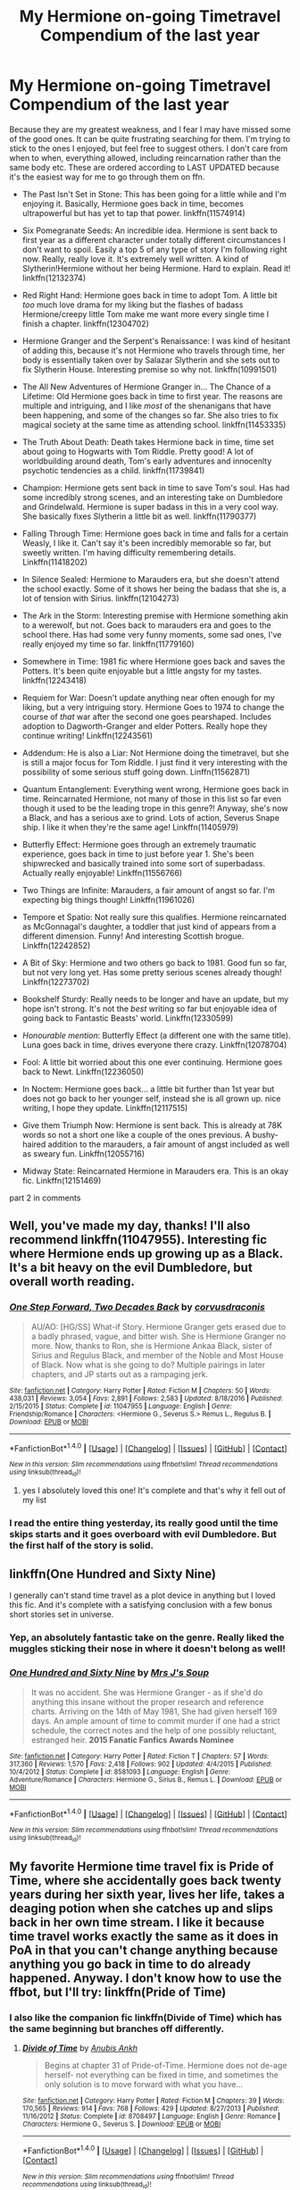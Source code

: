 #+TITLE: My Hermione on-going Timetravel Compendium of the last year

* My Hermione on-going Timetravel Compendium of the last year
:PROPERTIES:
:Author: walaska
:Score: 42
:DateUnix: 1492704054.0
:DateShort: 2017-Apr-20
:END:
Because they are my greatest weakness, and I fear I may have missed some of the good ones. It can be quite frustrating searching for them. I'm trying to stick to the ones I enjoyed, but feel free to suggest others. I don't care from when to when, everything allowed, including reincarnation rather than the same body etc. These are ordered according to LAST UPDATED because it's the easiest way for me to go through them on ffn.

- The Past Isn't Set in Stone: This has been going for a little while and I'm enjoying it. Basically, Hermione goes back in time, becomes ultrapowerful but has yet to tap that power. linkffn(11574914)

- Six Pomegranate Seeds: An incredible idea. Hermione is sent back to first year as a different character under totally different circumstances I don't want to spoil. Easily a top 5 of any type of story I'm following right now. Really, really love it. It's extremely well written. A kind of Slytherin!Hermione without her being Hermione. Hard to explain. Read it! linkffn(12132374)

- Red Right Hand: Hermione goes back in time to adopt Tom. A little bit /too/ much love drama for my liking but the flashes of badass Hermione/creepy little Tom make me want more every single time I finish a chapter. linkffn(12304702)

- Hermione Granger and the Serpent's Renaissance: I was kind of hesitant of adding this, because it's not Hermione who travels through time, her body is essentially taken over by Salazar Slytherin and she sets out to fix Slytherin House. Interesting premise so why not. linkffn(10991501)

- The All New Adventures of Hermione Granger in... The Chance of a Lifetime: Old Hermione goes back in time to first year. The reasons are multiple and intriguing, and I like /most/ of the shenanigans that have been happening, and some of the changes so far. She also tries to fix magical society at the same time as attending school. linkffn(11453335)

- The Truth About Death: Death takes Hermione back in time, time set about going to Hogwarts with Tom Riddle. Pretty good! A lot of worldbuilding around death, Tom's early adventures and innocenlty psychotic tendencies as a child. linkffn(11739841)

- Champion: Hermione gets sent back in time to save Tom's soul. Has had some incredibly strong scenes, and an interesting take on Dumbledore and Grindelwald. Hermione is super badass in this in a very cool way. She basically fixes Slytherin a little bit as well. linkffn(11790377)

- Falling Through Time: Hermione goes back in time and falls for a certain Weasly, I like it. Can't say it's been incredibly memorable so far, but sweetly written. I'm having difficulty remembering details. Linkffn(11418202)

- In Silence Sealed: Hermione to Marauders era, but she doesn't attend the school exactly. Some of it shows her being the badass that she is, a lot of tension with Sirius. linkffn(12104273)

- The Ark in the Storm: Interesting premise with Hermione something akin to a werewolf, but not. Goes back to marauders era and goes to the school there. Has had some very funny moments, some sad ones, I've really enjoyed my time so far. linkffn(11779160)

- Somewhere in Time: 1981 fic where Hermione goes back and saves the Potters. It's been quite enjoyable but a little angsty for my tastes. linkffn(12243418)

- Requiem for War: Doesn't update anything near often enough for my liking, but a very intriguing story. Hermione Goes to 1974 to change the course of /that/ war after the second one goes pearshaped. Includes adoption to Dagworth-Granger and elder Potters. Really hope they continue writing! Linkffn(12243561)

- Addendum: He is also a Liar: Not Hermione doing the timetravel, but she is still a major focus for Tom Riddle. I just find it very interesting with the possibility of some serious stuff going down. Linffn(11562871)

- Quantum Entanglement: Everything went wrong, Hermione goes back in time. Reincarnated Hermione, not many of those in this list so far even though it used to be the leading trope in this genre?! Anyway, she's now a Black, and has a serious axe to grind. Lots of action, Severus Snape ship. I like it when they're the same age! Linkffn(11405979)

- Butterfly Effect: Hermione goes through an extremely traumatic experience, goes back in time to just before year 1. She's been shipwrecked and basically trained into some sort of superbadass. Actually really enjoyable! Linkffn(11556766)

- Two Things are Infinite: Marauders, a fair amount of angst so far. I'm expecting big things though! Linkffn(11961026)

- Tempore et Spatio: Not really sure this qualifies. Hermione reincarnated as McGonnagal's daughter, a toddler that just kind of appears from a different dimension. Funny! And interesting Scottish brogue. Linkffn(12242852)

- A Bit of Sky: Hermione and two others go back to 1981. Good fun so far, but not very long yet. Has some pretty serious scenes already though! Linkffn(12273702)

- Bookshelf Sturdy: Really needs to be longer and have an update, but my hope isn't strong. It's not the /best/ writing so far but enjoyable idea of going back to Fantastic Beasts' world. Linkffn(12330599)

- /Honourable mention/: Butterfly Effect (a different one with the same title). Luna goes back in time, drives everyone there crazy. Linkffn(12078704)

- Fool: A little bit worried about this one ever continuing. Hermione goes back to Newt. Linkffn(12236050)

- In Noctem: Hermione goes back... a little bit further than 1st year but does not go back to her younger self, instead she is all grown up. nice writing, I hope they update. Linkffn(12117515)

- Give them Triumph Now: Hermione is sent back. This is already at 78K words so not a short one like a couple of the ones previous. A bushy-haired addition to the marauders, a fair amount of angst included as well as sweary fun. Linkffn(12055716)

- Midway State: Reincarnated Hermione in Marauders era. This is an okay fic. Linkffn(12151469)

part 2 in comments


** Well, you've made my day, thanks! I'll also recommend linkffn(11047955). Interesting fic where Hermione ends up growing up as a Black. It's a bit heavy on the evil Dumbledore, but overall worth reading.
:PROPERTIES:
:Author: jedijinnora
:Score: 7
:DateUnix: 1492706799.0
:DateShort: 2017-Apr-20
:END:

*** [[http://www.fanfiction.net/s/11047955/1/][*/One Step Forward, Two Decades Back/*]] by [[https://www.fanfiction.net/u/5751039/corvusdraconis][/corvusdraconis/]]

#+begin_quote
  AU/AO: [HG/SS] What-if Story. Hermione Granger gets erased due to a badly phrased, vague, and bitter wish. She is Hermione Granger no more. Now, thanks to Ron, she is Hermione Ankaa Black, sister of Sirius and Regulus Black, and member of the Noble and Most House of Black. Now what is she going to do? Multiple pairings in later chapters, and JP starts out as a rampaging jerk.
#+end_quote

^{/Site/: [[http://www.fanfiction.net/][fanfiction.net]] *|* /Category/: Harry Potter *|* /Rated/: Fiction M *|* /Chapters/: 50 *|* /Words/: 438,031 *|* /Reviews/: 3,054 *|* /Favs/: 2,891 *|* /Follows/: 2,583 *|* /Updated/: 8/18/2016 *|* /Published/: 2/15/2015 *|* /Status/: Complete *|* /id/: 11047955 *|* /Language/: English *|* /Genre/: Friendship/Romance *|* /Characters/: <Hermione G., Severus S.> Remus L., Regulus B. *|* /Download/: [[http://www.ff2ebook.com/old/ffn-bot/index.php?id=11047955&source=ff&filetype=epub][EPUB]] or [[http://www.ff2ebook.com/old/ffn-bot/index.php?id=11047955&source=ff&filetype=mobi][MOBI]]}

--------------

*FanfictionBot*^{1.4.0} *|* [[[https://github.com/tusing/reddit-ffn-bot/wiki/Usage][Usage]]] | [[[https://github.com/tusing/reddit-ffn-bot/wiki/Changelog][Changelog]]] | [[[https://github.com/tusing/reddit-ffn-bot/issues/][Issues]]] | [[[https://github.com/tusing/reddit-ffn-bot/][GitHub]]] | [[[https://www.reddit.com/message/compose?to=tusing][Contact]]]

^{/New in this version: Slim recommendations using/ ffnbot!slim! /Thread recommendations using/ linksub(thread_id)!}
:PROPERTIES:
:Author: FanfictionBot
:Score: 1
:DateUnix: 1492706805.0
:DateShort: 2017-Apr-20
:END:

**** yes I absolutely loved this one! It's complete and that's why it fell out of my list
:PROPERTIES:
:Author: walaska
:Score: 1
:DateUnix: 1492715106.0
:DateShort: 2017-Apr-20
:END:


*** I read the entire thing yesterday, its really good until the time skips starts and it goes overboard with evil Dumbledore. But the first half of the story is solid.
:PROPERTIES:
:Author: _awesaum_
:Score: 1
:DateUnix: 1492785356.0
:DateShort: 2017-Apr-21
:END:


** linkffn(One Hundred and Sixty Nine)

I generally can't stand time travel as a plot device in anything but I loved this fic. And it's complete with a satisfying conclusion with a few bonus short stories set in universe.
:PROPERTIES:
:Score: 8
:DateUnix: 1492713260.0
:DateShort: 2017-Apr-20
:END:

*** Yep, an absolutely fantastic take on the genre. Really liked the muggles sticking their nose in where it doesn't belong as well!
:PROPERTIES:
:Author: walaska
:Score: 3
:DateUnix: 1492715172.0
:DateShort: 2017-Apr-20
:END:


*** [[http://www.fanfiction.net/s/8581093/1/][*/One Hundred and Sixty Nine/*]] by [[https://www.fanfiction.net/u/4216998/Mrs-J-s-Soup][/Mrs J's Soup/]]

#+begin_quote
  It was no accident. She was Hermione Granger - as if she'd do anything this insane without the proper research and reference charts. Arriving on the 14th of May 1981, She had given herself 169 days. An ample amount of time to commit murder if one had a strict schedule, the correct notes and the help of one possibly reluctant, estranged heir. **2015 Fanatic Fanfics Awards Nominee**
#+end_quote

^{/Site/: [[http://www.fanfiction.net/][fanfiction.net]] *|* /Category/: Harry Potter *|* /Rated/: Fiction T *|* /Chapters/: 57 *|* /Words/: 317,360 *|* /Reviews/: 1,570 *|* /Favs/: 2,418 *|* /Follows/: 902 *|* /Updated/: 4/4/2015 *|* /Published/: 10/4/2012 *|* /Status/: Complete *|* /id/: 8581093 *|* /Language/: English *|* /Genre/: Adventure/Romance *|* /Characters/: Hermione G., Sirius B., Remus L. *|* /Download/: [[http://www.ff2ebook.com/old/ffn-bot/index.php?id=8581093&source=ff&filetype=epub][EPUB]] or [[http://www.ff2ebook.com/old/ffn-bot/index.php?id=8581093&source=ff&filetype=mobi][MOBI]]}

--------------

*FanfictionBot*^{1.4.0} *|* [[[https://github.com/tusing/reddit-ffn-bot/wiki/Usage][Usage]]] | [[[https://github.com/tusing/reddit-ffn-bot/wiki/Changelog][Changelog]]] | [[[https://github.com/tusing/reddit-ffn-bot/issues/][Issues]]] | [[[https://github.com/tusing/reddit-ffn-bot/][GitHub]]] | [[[https://www.reddit.com/message/compose?to=tusing][Contact]]]

^{/New in this version: Slim recommendations using/ ffnbot!slim! /Thread recommendations using/ linksub(thread_id)!}
:PROPERTIES:
:Author: FanfictionBot
:Score: 1
:DateUnix: 1492713272.0
:DateShort: 2017-Apr-20
:END:


** My favorite Hermione time travel fix is Pride of Time, where she accidentally goes back twenty years during her sixth year, lives her life, takes a deaging potion when she catches up and slips back in her own time stream. I like it because time travel works exactly the same as it does in PoA in that you can't change anything because anything you go back in time to do already happened. Anyway. I don't know how to use the ffbot, but I'll try: linkffn(Pride of Time)
:PROPERTIES:
:Author: Rit_Zien
:Score: 6
:DateUnix: 1492719794.0
:DateShort: 2017-Apr-21
:END:

*** I also like the companion fic linkffn(Divide of Time) which has the same beginning but branches off differently.
:PROPERTIES:
:Author: _awesaum_
:Score: 3
:DateUnix: 1492785492.0
:DateShort: 2017-Apr-21
:END:

**** [[http://www.fanfiction.net/s/8708497/1/][*/Divide of Time/*]] by [[https://www.fanfiction.net/u/1632752/Anubis-Ankh][/Anubis Ankh/]]

#+begin_quote
  Begins at chapter 31 of Pride-of-Time. Hermione does not de-age herself- not everything can be fixed in time, and sometimes the only solution is to move forward with what you have...
#+end_quote

^{/Site/: [[http://www.fanfiction.net/][fanfiction.net]] *|* /Category/: Harry Potter *|* /Rated/: Fiction M *|* /Chapters/: 39 *|* /Words/: 170,565 *|* /Reviews/: 914 *|* /Favs/: 768 *|* /Follows/: 429 *|* /Updated/: 8/27/2013 *|* /Published/: 11/16/2012 *|* /Status/: Complete *|* /id/: 8708497 *|* /Language/: English *|* /Genre/: Romance *|* /Characters/: Hermione G., Severus S. *|* /Download/: [[http://www.ff2ebook.com/old/ffn-bot/index.php?id=8708497&source=ff&filetype=epub][EPUB]] or [[http://www.ff2ebook.com/old/ffn-bot/index.php?id=8708497&source=ff&filetype=mobi][MOBI]]}

--------------

*FanfictionBot*^{1.4.0} *|* [[[https://github.com/tusing/reddit-ffn-bot/wiki/Usage][Usage]]] | [[[https://github.com/tusing/reddit-ffn-bot/wiki/Changelog][Changelog]]] | [[[https://github.com/tusing/reddit-ffn-bot/issues/][Issues]]] | [[[https://github.com/tusing/reddit-ffn-bot/][GitHub]]] | [[[https://www.reddit.com/message/compose?to=tusing][Contact]]]

^{/New in this version: Slim recommendations using/ ffnbot!slim! /Thread recommendations using/ linksub(thread_id)!}
:PROPERTIES:
:Author: FanfictionBot
:Score: 1
:DateUnix: 1492785531.0
:DateShort: 2017-Apr-21
:END:


*** [[http://www.fanfiction.net/s/7453087/1/][*/Pride of Time/*]] by [[https://www.fanfiction.net/u/1632752/Anubis-Ankh][/Anubis Ankh/]]

#+begin_quote
  Hermione quite literally crashes her way back through time by roughly twenty years. There is no going back; the only way is to go forward. And when one unwittingly interferes with time, what one expects may not be what time finds...
#+end_quote

^{/Site/: [[http://www.fanfiction.net/][fanfiction.net]] *|* /Category/: Harry Potter *|* /Rated/: Fiction M *|* /Chapters/: 50 *|* /Words/: 554,906 *|* /Reviews/: 2,287 *|* /Favs/: 3,271 *|* /Follows/: 1,204 *|* /Updated/: 3/16/2012 *|* /Published/: 10/10/2011 *|* /Status/: Complete *|* /id/: 7453087 *|* /Language/: English *|* /Genre/: Romance/Adventure *|* /Characters/: Hermione G., Severus S. *|* /Download/: [[http://www.ff2ebook.com/old/ffn-bot/index.php?id=7453087&source=ff&filetype=epub][EPUB]] or [[http://www.ff2ebook.com/old/ffn-bot/index.php?id=7453087&source=ff&filetype=mobi][MOBI]]}

--------------

*FanfictionBot*^{1.4.0} *|* [[[https://github.com/tusing/reddit-ffn-bot/wiki/Usage][Usage]]] | [[[https://github.com/tusing/reddit-ffn-bot/wiki/Changelog][Changelog]]] | [[[https://github.com/tusing/reddit-ffn-bot/issues/][Issues]]] | [[[https://github.com/tusing/reddit-ffn-bot/][GitHub]]] | [[[https://www.reddit.com/message/compose?to=tusing][Contact]]]

^{/New in this version: Slim recommendations using/ ffnbot!slim! /Thread recommendations using/ linksub(thread_id)!}
:PROPERTIES:
:Author: FanfictionBot
:Score: 1
:DateUnix: 1492719805.0
:DateShort: 2017-Apr-21
:END:


** Thanks for the great list! I don't think I've seen anyone else mention Six Pomegranate Seeds. I have another for you: linkffn(Chemistry and Timing)
:PROPERTIES:
:Author: midasgoldentouch
:Score: 3
:DateUnix: 1492705428.0
:DateShort: 2017-Apr-20
:END:

*** Six Pomegranate Seeds is easily one of my favourite fics to follow at the moment. That and Lady Archimedes are absolutely up there for me. So much world building, so many cool ideas, and a concept that is at least a little different than the norm. Follows canon without talking about it much at all. Very good!

I'll give Chemistry and Timing a go, thanks!
:PROPERTIES:
:Author: walaska
:Score: 4
:DateUnix: 1492709728.0
:DateShort: 2017-Apr-20
:END:


*** [[http://www.fanfiction.net/s/7860277/1/][*/Chemistry & Timing/*]] by [[https://www.fanfiction.net/u/2686571/TheBookBully][/TheBookBully/]]

#+begin_quote
  She mustn't be seen. It was the oldest rule of time travel yet one of the hardest to follow. Hermione is thrown back to the start of her third year and the professor who'd always been there for her. Now with Sirius escaped from prison and Remus' entire past before him again, can she be there for him? And what happens once the year is over? WINNER BEST DRAMA MARAUDER MEDALS 2016!
#+end_quote

^{/Site/: [[http://www.fanfiction.net/][fanfiction.net]] *|* /Category/: Harry Potter *|* /Rated/: Fiction M *|* /Chapters/: 70 *|* /Words/: 269,205 *|* /Reviews/: 2,077 *|* /Favs/: 931 *|* /Follows/: 1,621 *|* /Updated/: 3/26 *|* /Published/: 2/21/2012 *|* /id/: 7860277 *|* /Language/: English *|* /Genre/: Drama/Romance *|* /Characters/: Ron W., Hermione G., Remus L., N. Tonks *|* /Download/: [[http://www.ff2ebook.com/old/ffn-bot/index.php?id=7860277&source=ff&filetype=epub][EPUB]] or [[http://www.ff2ebook.com/old/ffn-bot/index.php?id=7860277&source=ff&filetype=mobi][MOBI]]}

--------------

*FanfictionBot*^{1.4.0} *|* [[[https://github.com/tusing/reddit-ffn-bot/wiki/Usage][Usage]]] | [[[https://github.com/tusing/reddit-ffn-bot/wiki/Changelog][Changelog]]] | [[[https://github.com/tusing/reddit-ffn-bot/issues/][Issues]]] | [[[https://github.com/tusing/reddit-ffn-bot/][GitHub]]] | [[[https://www.reddit.com/message/compose?to=tusing][Contact]]]

^{/New in this version: Slim recommendations using/ ffnbot!slim! /Thread recommendations using/ linksub(thread_id)!}
:PROPERTIES:
:Author: FanfictionBot
:Score: 2
:DateUnix: 1492705444.0
:DateShort: 2017-Apr-20
:END:


** True MVP
:PROPERTIES:
:Author: Lady_Disdain2014
:Score: 3
:DateUnix: 1492711353.0
:DateShort: 2017-Apr-20
:END:


** Oh dear God. I'm gonna have to revisit​ this on my laptop, there's no way I can put all those on my follow list from my phone. You are a beautiful person.
:PROPERTIES:
:Author: girlikecupcake
:Score: 3
:DateUnix: 1492753128.0
:DateShort: 2017-Apr-21
:END:


** For anyone else who doesn't usually bother with stories that aren't long enough yet, here's the sublist filter for WL ~150k+:

- Pride of Time, Words: 554,906
- The Minister's Secret, Words: 484,063
- One Step Forward, Two Decades Back, Words: 438,031
- One Hundred and Sixty Nine, Words: 317,360
- Bonds Between Lost Souls + The Bond Servant, Words: 157,834 + 139,382 = 300k
- The All New Adventures Of Hermione Granger In...The Chance Of A Lifetime, Words: 278,176
- Chemistry & Timing, Words: 269,205
- Sands of Destiny, Words: 240,659
- Butterfly Effect, Words: 190,767
- Champion, Words: 183,893
- Hermione Granger and the Serpent's Renaissance, Words: 162,713
- Three's The Charm, Words: 142,174
- The Past isn't Set in Stone, Words: 133,932

--------------

#+begin_quote
  feel free to suggest others
#+end_quote

I'm just going to post any stories I know that feature TT\DT Hermione:

- /[[https://www.fanfiction.net/s/6517567/1/Harry-Potter-and-the-Temporal-Beacon][Temporal Beacon]]/ --- At the end of year 3 Hermione and Harry create a save checkpoint, then keep reloading the universe each time they fail to satisfactorily kill VD. Published 2010; Abandoned.
- /[[https://www.fanfiction.net/s/6892925/1/Stages-of-Hope][Stages of Hope]]/ --- Dimension travelling group involving HP, HG, NL, LL. Published 2011; Complete.
- /[[https://www.fanfiction.net/s/6685668/1/A-Switched-Chance][A Switched Chance]]/ --- Harry and Hermione jump back in time, but end up in each other's bodies. Published 2011; Slow WiP.
:PROPERTIES:
:Author: OutOfNiceUsernames
:Score: 2
:DateUnix: 1492724078.0
:DateShort: 2017-Apr-21
:END:

*** [[http://www.fanfiction.net/s/6685668/1/][*/A Switched Chance/*]] by [[https://www.fanfiction.net/u/2257366/LunaStorm][/LunaStorm/]]

#+begin_quote
  In which Hermione attempts a time-travelling ritual without due preparation and Harry happily goes along for the ride, and both have to cope with living their best friend's life.
#+end_quote

^{/Site/: [[http://www.fanfiction.net/][fanfiction.net]] *|* /Category/: Harry Potter *|* /Rated/: Fiction K *|* /Chapters/: 15 *|* /Words/: 123,643 *|* /Reviews/: 723 *|* /Favs/: 1,348 *|* /Follows/: 1,910 *|* /Updated/: 1/20 *|* /Published/: 1/25/2011 *|* /id/: 6685668 *|* /Language/: English *|* /Characters/: Harry P., Hermione G. *|* /Download/: [[http://www.ff2ebook.com/old/ffn-bot/index.php?id=6685668&source=ff&filetype=epub][EPUB]] or [[http://www.ff2ebook.com/old/ffn-bot/index.php?id=6685668&source=ff&filetype=mobi][MOBI]]}

--------------

[[http://www.fanfiction.net/s/6892925/1/][*/Stages of Hope/*]] by [[https://www.fanfiction.net/u/291348/kayly-silverstorm][/kayly silverstorm/]]

#+begin_quote
  Professor Sirius Black, Head of Slytherin house, is confused. Who are these two strangers found at Hogwarts, and why does one of them claim to be the son of Lily Lupin and that git James Potter? Dimension travel AU, no pairings so far. Dark humour.
#+end_quote

^{/Site/: [[http://www.fanfiction.net/][fanfiction.net]] *|* /Category/: Harry Potter *|* /Rated/: Fiction T *|* /Chapters/: 32 *|* /Words/: 94,563 *|* /Reviews/: 3,686 *|* /Favs/: 5,731 *|* /Follows/: 2,807 *|* /Updated/: 9/3/2012 *|* /Published/: 4/10/2011 *|* /Status/: Complete *|* /id/: 6892925 *|* /Language/: English *|* /Genre/: Adventure/Drama *|* /Characters/: Harry P., Hermione G. *|* /Download/: [[http://www.ff2ebook.com/old/ffn-bot/index.php?id=6892925&source=ff&filetype=epub][EPUB]] or [[http://www.ff2ebook.com/old/ffn-bot/index.php?id=6892925&source=ff&filetype=mobi][MOBI]]}

--------------

[[http://www.fanfiction.net/s/6517567/1/][*/Harry Potter and the Temporal Beacon/*]] by [[https://www.fanfiction.net/u/2620084/willyolioleo][/willyolioleo/]]

#+begin_quote
  At the end of 3rd year, Hermione asks Harry for some help with starting an interesting project. If a dark lord's got a 50-year head start on you, maybe what you need is a little more time to even the playing field. AU, Timetravel, HHr, mild Ron bashing. Minimizing new powers, just making good use of existing ones.
#+end_quote

^{/Site/: [[http://www.fanfiction.net/][fanfiction.net]] *|* /Category/: Harry Potter *|* /Rated/: Fiction T *|* /Chapters/: 70 *|* /Words/: 428,826 *|* /Reviews/: 5,248 *|* /Favs/: 5,155 *|* /Follows/: 5,721 *|* /Updated/: 9/19/2013 *|* /Published/: 11/30/2010 *|* /id/: 6517567 *|* /Language/: English *|* /Genre/: Adventure *|* /Characters/: Harry P., Hermione G. *|* /Download/: [[http://www.ff2ebook.com/old/ffn-bot/index.php?id=6517567&source=ff&filetype=epub][EPUB]] or [[http://www.ff2ebook.com/old/ffn-bot/index.php?id=6517567&source=ff&filetype=mobi][MOBI]]}

--------------

*FanfictionBot*^{1.4.0} *|* [[[https://github.com/tusing/reddit-ffn-bot/wiki/Usage][Usage]]] | [[[https://github.com/tusing/reddit-ffn-bot/wiki/Changelog][Changelog]]] | [[[https://github.com/tusing/reddit-ffn-bot/issues/][Issues]]] | [[[https://github.com/tusing/reddit-ffn-bot/][GitHub]]] | [[[https://www.reddit.com/message/compose?to=tusing][Contact]]]

^{/New in this version: Slim recommendations using/ ffnbot!slim! /Thread recommendations using/ linksub(thread_id)!}
:PROPERTIES:
:Author: FanfictionBot
:Score: 1
:DateUnix: 1492724093.0
:DateShort: 2017-Apr-21
:END:


** - Three's the Charm: All three go back to redo their hogwarts education. It's quite an old one - started in 2012 but still updated in November 2016! Certianly can't count as an unpopular fic or anything, so you may already have heard of it. It's pretty good! Linkffn(8326928)

- Bonds between Lost Souls (Completed!) + The Bond Servant (sequel being written): What a wonderful and especially memorable little series. Unlike with some of the others so far, I haven't had to skim over past chapters to remember what this fic actually even is. Hermione goes back in time for reasons, I recommend not spoiling it too much. Basically, she is out to sway the Death Eaters away from Tom Riddle, starting in Slytherin and the series continues well into adulthood now. She's had some very rough patches, poor girl, but she is strong, smart, and above all willing to sacrifice. I seriously recommend this, at least the first part if you don't like fics in progress. Linkffn(11758961; 11975546)

- Attempt to Tip the Scales: Hermione goes back to Marauders era. It's quite a good fic over all with some weird and cheesy parts, and the dialogue leaves quite a lot to be desired. She gets adopted by a Black squib, which is quite funny. Give it a go, you might enjoy it! Linkffn(12045789)

- The Gates of Hope: Probably dead in the water. Hermione goes back to 1945, immediately spills many beans to Dumbledore. Stilted dialogue but has some Je Ne Sais Quoi. Linkffn(12115622)

- The Future isn't Set in Stone: Hermione goes back in time, becomes Lucius Malfoy's sister. Is for James Potter's enemy for some reason, can't remember. It's been a while since an update but at 28K words we can live in hope of an update. Linkffn(116043139)

- Paradox Witch (complete): A really sweet HG/SS story that is quite short. I know I enjoyed reading it, and recommend it. Does have one rather immensely frustrating amnesia moment. Linkffn(12158816)

- The Death of One: A fun little story with hermione, Harry and Draco going back to Tom Riddle's schooldays. Not finished but a good little chunk to read anyway. Maybe the lack of reviews didn't help, it's really nowhere near as bad as some fics. Linkffn(11300892)

- Of Ticking Clocks and Beating Hearts: A little too "whackyrandom" at times but otherwise a good bit fo fun. Hermione goes back to Marauders era, is a Slytherin, etc. Linkffn(11212346)

- The Blessings of Dark Rituals: Hermione goes back to that night in 1981. Unfinished and not updated for a while, but her battle with Voldemort is really, really cool. Linkffn(12053592)

- Fair Fortune: This is really well written Hermione is Lily's twin story, enjoyed everything so far but it hasn't been updated in a while. I really like the style. Linkffn(11376508)

I realised recently I'd deleted a lot of the completed fics out of my favourites, so I'm sorry if that's what you wanted. To be fair, a lot of these seem to get started, then quickly fall flat and no longer get updated. Anyway, have fun!
:PROPERTIES:
:Author: walaska
:Score: 2
:DateUnix: 1492704601.0
:DateShort: 2017-Apr-20
:END:

*** [[http://www.fanfiction.net/s/11212346/1/][*/Of Ticking Clocks and Beating Hearts/*]] by [[https://www.fanfiction.net/u/2794336/Kittenshift17][/Kittenshift17/]]

#+begin_quote
  *HIATUS* Hermione is approached with a time-travel safeguard to right the wrongs of the wars. Sent back in time to the first year of the Marauders schooling, Hermione is given a De-Aging potion to begin Hogwarts over again only this time she must get herself sorted into Slytherin to befriend Snape and some other 'at-risk' students. Can she save Snape without falling for him?
#+end_quote

^{/Site/: [[http://www.fanfiction.net/][fanfiction.net]] *|* /Category/: Harry Potter *|* /Rated/: Fiction M *|* /Chapters/: 13 *|* /Words/: 58,627 *|* /Reviews/: 646 *|* /Favs/: 714 *|* /Follows/: 1,255 *|* /Updated/: 8/27/2016 *|* /Published/: 4/27/2015 *|* /id/: 11212346 *|* /Language/: English *|* /Genre/: Romance/Angst *|* /Characters/: <Hermione G., Severus S.> <Lily Evans P., James P.> *|* /Download/: [[http://www.ff2ebook.com/old/ffn-bot/index.php?id=11212346&source=ff&filetype=epub][EPUB]] or [[http://www.ff2ebook.com/old/ffn-bot/index.php?id=11212346&source=ff&filetype=mobi][MOBI]]}

--------------

[[http://www.fanfiction.net/s/12045789/1/][*/Attempt To Tip The Scales/*]] by [[https://www.fanfiction.net/u/8050547/ZatannaZatara06][/ZatannaZatara06/]]

#+begin_quote
  In 1999, the war was lost so Hermione makes a choice in order to tip the scales of war. Original Timelines were not safe and neither was she. Marauders' Era. Time-Travel Epic. Very AU. Oh yes, there will be war. Rated M for future content! Some non-canon pairings.
#+end_quote

^{/Site/: [[http://www.fanfiction.net/][fanfiction.net]] *|* /Category/: Harry Potter *|* /Rated/: Fiction M *|* /Chapters/: 18 *|* /Words/: 49,069 *|* /Reviews/: 202 *|* /Favs/: 134 *|* /Follows/: 345 *|* /Updated/: 10/22/2016 *|* /Published/: 7/11/2016 *|* /id/: 12045789 *|* /Language/: English *|* /Genre/: Romance/Adventure *|* /Characters/: <Hermione G., Sirius B.> Lily Evans P., Severus S. *|* /Download/: [[http://www.ff2ebook.com/old/ffn-bot/index.php?id=12045789&source=ff&filetype=epub][EPUB]] or [[http://www.ff2ebook.com/old/ffn-bot/index.php?id=12045789&source=ff&filetype=mobi][MOBI]]}

--------------

[[http://www.fanfiction.net/s/11376508/1/][*/fair fortune/*]] by [[https://www.fanfiction.net/u/5975114/atweird][/atweird/]]

#+begin_quote
  it begins with the end. --- [thief of time redux, timeturner, marauder's era, sbhg, hermione granger & sirius black]
#+end_quote

^{/Site/: [[http://www.fanfiction.net/][fanfiction.net]] *|* /Category/: Harry Potter *|* /Rated/: Fiction M *|* /Chapters/: 7 *|* /Words/: 31,013 *|* /Reviews/: 1,222 *|* /Favs/: 654 *|* /Follows/: 950 *|* /Updated/: 7/31/2016 *|* /Published/: 7/12/2015 *|* /id/: 11376508 *|* /Language/: English *|* /Genre/: Fantasy/Adventure *|* /Characters/: Hermione G., Sirius B., James P., Lily Evans P. *|* /Download/: [[http://www.ff2ebook.com/old/ffn-bot/index.php?id=11376508&source=ff&filetype=epub][EPUB]] or [[http://www.ff2ebook.com/old/ffn-bot/index.php?id=11376508&source=ff&filetype=mobi][MOBI]]}

--------------

[[http://www.fanfiction.net/s/11758961/1/][*/Bonds Between Lost Souls/*]] by [[https://www.fanfiction.net/u/6394613/A-Spider-Writing][/A Spider Writing/]]

#+begin_quote
  After being persuaded by the most unlikely of people for the most unlikely of reasons, Hermione takes a one way trip to the past fully intending on saving not just lives but souls along the way. HG/LM, Alternate Reality, Time travel. COMPLETE! Second Part: The Bond Servant is now up!
#+end_quote

^{/Site/: [[http://www.fanfiction.net/][fanfiction.net]] *|* /Category/: Harry Potter *|* /Rated/: Fiction T *|* /Chapters/: 31 *|* /Words/: 157,834 *|* /Reviews/: 672 *|* /Favs/: 727 *|* /Follows/: 654 *|* /Updated/: 5/16/2016 *|* /Published/: 1/28/2016 *|* /Status/: Complete *|* /id/: 11758961 *|* /Language/: English *|* /Genre/: Romance/Adventure *|* /Characters/: <Hermione G., Lucius M.> Severus S., Antonin D. *|* /Download/: [[http://www.ff2ebook.com/old/ffn-bot/index.php?id=11758961&source=ff&filetype=epub][EPUB]] or [[http://www.ff2ebook.com/old/ffn-bot/index.php?id=11758961&source=ff&filetype=mobi][MOBI]]}

--------------

[[http://www.fanfiction.net/s/12053592/1/][*/The Blessings of Dark Rituals/*]] by [[https://www.fanfiction.net/u/2530330/Lady-Evora][/Lady Evora/]]

#+begin_quote
  *Hiatus* Dark magic is tricky but to Hermione Granger, if it allows her to go back in time and save her loved ones, the cost is most definitely worth it. But then, if she can go back a day, what's to stop her from going back years and changing even more? James and Sirius don't quite know what to do with a bossy front lawn assassin but they're keen to keep her close and find out. AU
#+end_quote

^{/Site/: [[http://www.fanfiction.net/][fanfiction.net]] *|* /Category/: Harry Potter *|* /Rated/: Fiction M *|* /Chapters/: 5 *|* /Words/: 14,166 *|* /Reviews/: 86 *|* /Favs/: 146 *|* /Follows/: 309 *|* /Updated/: 8/14/2016 *|* /Published/: 7/16/2016 *|* /id/: 12053592 *|* /Language/: English *|* /Genre/: Romance/Hurt/Comfort *|* /Characters/: Hermione G., Sirius B., James P., Severus S. *|* /Download/: [[http://www.ff2ebook.com/old/ffn-bot/index.php?id=12053592&source=ff&filetype=epub][EPUB]] or [[http://www.ff2ebook.com/old/ffn-bot/index.php?id=12053592&source=ff&filetype=mobi][MOBI]]}

--------------

[[http://www.fanfiction.net/s/11975546/1/][*/The Bond Servant/*]] by [[https://www.fanfiction.net/u/6394613/A-Spider-Writing][/A Spider Writing/]]

#+begin_quote
  Hermione's mission to thwart the Dark Lord in the past is well under way. With the help of Lucius Malfoy and friends it should be easy...right? This is a sequel. Please read Part 1, Bonds between Lost Souls, first. HG/LM, time travel, alternate reality
#+end_quote

^{/Site/: [[http://www.fanfiction.net/][fanfiction.net]] *|* /Category/: Harry Potter *|* /Rated/: Fiction M *|* /Chapters/: 27 *|* /Words/: 139,382 *|* /Reviews/: 750 *|* /Favs/: 343 *|* /Follows/: 608 *|* /Updated/: 10/25/2016 *|* /Published/: 5/31/2016 *|* /id/: 11975546 *|* /Language/: English *|* /Genre/: Adventure/Romance *|* /Characters/: <Hermione G., Lucius M.> Sirius B., Severus S. *|* /Download/: [[http://www.ff2ebook.com/old/ffn-bot/index.php?id=11975546&source=ff&filetype=epub][EPUB]] or [[http://www.ff2ebook.com/old/ffn-bot/index.php?id=11975546&source=ff&filetype=mobi][MOBI]]}

--------------

*FanfictionBot*^{1.4.0} *|* [[[https://github.com/tusing/reddit-ffn-bot/wiki/Usage][Usage]]] | [[[https://github.com/tusing/reddit-ffn-bot/wiki/Changelog][Changelog]]] | [[[https://github.com/tusing/reddit-ffn-bot/issues/][Issues]]] | [[[https://github.com/tusing/reddit-ffn-bot/][GitHub]]] | [[[https://www.reddit.com/message/compose?to=tusing][Contact]]]

^{/New in this version: Slim recommendations using/ ffnbot!slim! /Thread recommendations using/ linksub(thread_id)!}
:PROPERTIES:
:Author: FanfictionBot
:Score: 1
:DateUnix: 1492704647.0
:DateShort: 2017-Apr-20
:END:


*** [[http://www.fanfiction.net/s/11300892/1/][*/The Death Of One/*]] by [[https://www.fanfiction.net/u/1264456/The-Dark-Side-Of-Eden][/The-Dark-Side-Of-Eden/]]

#+begin_quote
  After a fact finding mission into the past goes horribly wrong, Harry, Ron, Hermione and Draco are sent back to 1942 to set in motion the events that will lead to the eventual destruction of the Dark Lord. However, the four new students do not go unnoticed and they must race against the formidable intellect of Tom Riddle to save the future of the wizarding world. One-sided TR/HG.
#+end_quote

^{/Site/: [[http://www.fanfiction.net/][fanfiction.net]] *|* /Category/: Harry Potter *|* /Rated/: Fiction M *|* /Chapters/: 9 *|* /Words/: 34,441 *|* /Reviews/: 28 *|* /Favs/: 25 *|* /Follows/: 68 *|* /Updated/: 9/9/2016 *|* /Published/: 6/8/2015 *|* /id/: 11300892 *|* /Language/: English *|* /Genre/: Drama/Angst *|* /Characters/: Harry P., Hermione G., Tom R. Jr., Draco M. *|* /Download/: [[http://www.ff2ebook.com/old/ffn-bot/index.php?id=11300892&source=ff&filetype=epub][EPUB]] or [[http://www.ff2ebook.com/old/ffn-bot/index.php?id=11300892&source=ff&filetype=mobi][MOBI]]}

--------------

[[http://www.fanfiction.net/s/12158816/1/][*/Paradox Witch/*]] by [[https://www.fanfiction.net/u/1112270/mak5258][/mak5258/]]

#+begin_quote
  Six days after Severus had returned to Spinner's End for the summer, a witch crossed the line of his wards, walked through his front door, and sat on the edge of the sofa that she shouldn't have been able to see. She smiled at him, and then she vanished, leaving her clothes and belongings behind.
#+end_quote

^{/Site/: [[http://www.fanfiction.net/][fanfiction.net]] *|* /Category/: Harry Potter *|* /Rated/: Fiction T *|* /Chapters/: 17 *|* /Words/: 16,217 *|* /Reviews/: 380 *|* /Favs/: 133 *|* /Follows/: 149 *|* /Updated/: 10/9/2016 *|* /Published/: 9/21/2016 *|* /Status/: Complete *|* /id/: 12158816 *|* /Language/: English *|* /Genre/: Horror *|* /Characters/: Hermione G., Severus S. *|* /Download/: [[http://www.ff2ebook.com/old/ffn-bot/index.php?id=12158816&source=ff&filetype=epub][EPUB]] or [[http://www.ff2ebook.com/old/ffn-bot/index.php?id=12158816&source=ff&filetype=mobi][MOBI]]}

--------------

[[http://www.fanfiction.net/s/8326928/1/][*/Three's The Charm/*]] by [[https://www.fanfiction.net/u/2016918/MissCHSparkles][/MissCHSparkles/]]

#+begin_quote
  Time Travel. It's the end of the Battle of Hogwarts but the price has been high. The Golden Trio dearly wished that they could have done more to save lives and fate decides to grant their wish. Follow them as they redo their years at Hogwarts, starting from First year and work to make a difference in the wizarding world. All while trying to keep their true selves a secret.
#+end_quote

^{/Site/: [[http://www.fanfiction.net/][fanfiction.net]] *|* /Category/: Harry Potter *|* /Rated/: Fiction T *|* /Chapters/: 34 *|* /Words/: 142,174 *|* /Reviews/: 3,050 *|* /Favs/: 4,982 *|* /Follows/: 6,566 *|* /Updated/: 11/14/2016 *|* /Published/: 7/16/2012 *|* /id/: 8326928 *|* /Language/: English *|* /Genre/: Adventure/Hurt/Comfort *|* /Characters/: Harry P., Ron W., Hermione G. *|* /Download/: [[http://www.ff2ebook.com/old/ffn-bot/index.php?id=8326928&source=ff&filetype=epub][EPUB]] or [[http://www.ff2ebook.com/old/ffn-bot/index.php?id=8326928&source=ff&filetype=mobi][MOBI]]}

--------------

[[http://www.fanfiction.net/s/12115622/1/][*/The Gates of Hope/*]] by [[https://www.fanfiction.net/u/7822857/Taminar][/Taminar/]]

#+begin_quote
  Hermione wakes to a horrifying situation. She'll do whatever it takes to remedy it. DARK. Grey!Hermione AU.
#+end_quote

^{/Site/: [[http://www.fanfiction.net/][fanfiction.net]] *|* /Category/: Harry Potter *|* /Rated/: Fiction M *|* /Chapters/: 6 *|* /Words/: 4,709 *|* /Reviews/: 4 *|* /Favs/: 23 *|* /Follows/: 35 *|* /Updated/: 10/21/2016 *|* /Published/: 8/23/2016 *|* /id/: 12115622 *|* /Language/: English *|* /Genre/: Horror/Angst *|* /Characters/: Hermione G., Tom R. Jr. *|* /Download/: [[http://www.ff2ebook.com/old/ffn-bot/index.php?id=12115622&source=ff&filetype=epub][EPUB]] or [[http://www.ff2ebook.com/old/ffn-bot/index.php?id=12115622&source=ff&filetype=mobi][MOBI]]}

--------------

*FanfictionBot*^{1.4.0} *|* [[[https://github.com/tusing/reddit-ffn-bot/wiki/Usage][Usage]]] | [[[https://github.com/tusing/reddit-ffn-bot/wiki/Changelog][Changelog]]] | [[[https://github.com/tusing/reddit-ffn-bot/issues/][Issues]]] | [[[https://github.com/tusing/reddit-ffn-bot/][GitHub]]] | [[[https://www.reddit.com/message/compose?to=tusing][Contact]]]

^{/New in this version: Slim recommendations using/ ffnbot!slim! /Thread recommendations using/ linksub(thread_id)!}
:PROPERTIES:
:Author: FanfictionBot
:Score: 1
:DateUnix: 1492704651.0
:DateShort: 2017-Apr-20
:END:


** ffnbot!refresh
:PROPERTIES:
:Author: walaska
:Score: 1
:DateUnix: 1492704617.0
:DateShort: 2017-Apr-20
:END:


** [[http://www.fanfiction.net/s/12151469/1/][*/Midway State/*]] by [[https://www.fanfiction.net/u/3883985/Margo-Troi-Huxley][/Margo Troi Huxley/]]

#+begin_quote
  Hermione Jean Granger - that was her name. She remembers her friends Harry and Ron, Crookshanks her cat and Viktor Krum breathtakingly kissing her in 1997. Hermione Lola Potter - that's her name. Lily and Benjy are her friends now, Pandora is her cat and that boy kissing her, well, it isn't Viktor Krum anymore and it isn't 1997 either. [EWE] [Sirius/Hermione] [Marauders Era] [AU]
#+end_quote

^{/Site/: [[http://www.fanfiction.net/][fanfiction.net]] *|* /Category/: Harry Potter *|* /Rated/: Fiction M *|* /Chapters/: 6 *|* /Words/: 25,445 *|* /Reviews/: 34 *|* /Favs/: 50 *|* /Follows/: 129 *|* /Updated/: 11/14/2016 *|* /Published/: 9/16/2016 *|* /id/: 12151469 *|* /Language/: English *|* /Genre/: Romance/Adventure *|* /Characters/: Hermione G., Sirius B. *|* /Download/: [[http://www.ff2ebook.com/old/ffn-bot/index.php?id=12151469&source=ff&filetype=epub][EPUB]] or [[http://www.ff2ebook.com/old/ffn-bot/index.php?id=12151469&source=ff&filetype=mobi][MOBI]]}

--------------

[[http://www.fanfiction.net/s/11961026/1/][*/Two Things Are Infinite/*]] by [[https://www.fanfiction.net/u/7863631/Solanales][/Solanales/]]

#+begin_quote
  AU Time travel fic. Rated M for language and sexual content in later chapters. "That could not be James Potter. It simply could not. And that, that man, pointing his wand at Hermione, with grey eyes and black hair, could not be Sirius Black. Oh, no. This was a hallucination." HG/SB pairing.
#+end_quote

^{/Site/: [[http://www.fanfiction.net/][fanfiction.net]] *|* /Category/: Harry Potter *|* /Rated/: Fiction M *|* /Chapters/: 28 *|* /Words/: 72,398 *|* /Reviews/: 342 *|* /Favs/: 254 *|* /Follows/: 623 *|* /Updated/: 2/7 *|* /Published/: 5/23/2016 *|* /id/: 11961026 *|* /Language/: English *|* /Genre/: Adventure/Romance *|* /Characters/: Hermione G., Sirius B., Remus L. *|* /Download/: [[http://www.ff2ebook.com/old/ffn-bot/index.php?id=11961026&source=ff&filetype=epub][EPUB]] or [[http://www.ff2ebook.com/old/ffn-bot/index.php?id=11961026&source=ff&filetype=mobi][MOBI]]}

--------------

[[http://www.fanfiction.net/s/11453335/1/][*/The All New Adventures Of Hermione Granger In...The Chance Of A Lifetime/*]] by [[https://www.fanfiction.net/u/3099396/Hippothestrowl][/Hippothestrowl/]]

#+begin_quote
  After bitter losses but more than a century of magical study and growth, the smartest witch is reborn to defang the wicked, save Harry, friends, and perhaps the world. Childhood plus Hogwarts years with villains but no Voldemort, so 8 all-new books. Action! Adventure! Angst! Puzzles! Problems! Payback! Fantasy! Friendship! Fluff! Harry/Hermione. Plus Neville. Ron. Ginny. Luna.
#+end_quote

^{/Site/: [[http://www.fanfiction.net/][fanfiction.net]] *|* /Category/: Harry Potter *|* /Rated/: Fiction T *|* /Chapters/: 49 *|* /Words/: 278,176 *|* /Reviews/: 540 *|* /Favs/: 425 *|* /Follows/: 702 *|* /Updated/: 4/14 *|* /Published/: 8/17/2015 *|* /id/: 11453335 *|* /Language/: English *|* /Genre/: Romance/Adventure *|* /Characters/: <Hermione G., Harry P.> *|* /Download/: [[http://www.ff2ebook.com/old/ffn-bot/index.php?id=11453335&source=ff&filetype=epub][EPUB]] or [[http://www.ff2ebook.com/old/ffn-bot/index.php?id=11453335&source=ff&filetype=mobi][MOBI]]}

--------------

[[http://www.fanfiction.net/s/11739841/1/][*/The Truth About Death/*]] by [[https://www.fanfiction.net/u/7464870/Avalon-Sunset][/Avalon Sunset/]]

#+begin_quote
  When Death sends Hermione back to 1938, he leaves many questions unanswered. How do you cope when everything you know has been taken away? Join Hermione on a journey from bitterness to acceptance -- and eventually, discover the truth about Death. [Canon-compliant until DH forest scene]. *REVIEWS WILL START TO CONTAIN SPOILERS*
#+end_quote

^{/Site/: [[http://www.fanfiction.net/][fanfiction.net]] *|* /Category/: Harry Potter *|* /Rated/: Fiction M *|* /Chapters/: 37 *|* /Words/: 120,238 *|* /Reviews/: 333 *|* /Favs/: 197 *|* /Follows/: 361 *|* /Updated/: 4/13 *|* /Published/: 1/18/2016 *|* /id/: 11739841 *|* /Language/: English *|* /Genre/: Adventure/Romance *|* /Characters/: Hermione G., Tom R. Jr. *|* /Download/: [[http://www.ff2ebook.com/old/ffn-bot/index.php?id=11739841&source=ff&filetype=epub][EPUB]] or [[http://www.ff2ebook.com/old/ffn-bot/index.php?id=11739841&source=ff&filetype=mobi][MOBI]]}

--------------

[[http://www.fanfiction.net/s/10991501/1/][*/Hermione Granger and the Serpent's Renaissance/*]] by [[https://www.fanfiction.net/u/5555081/epsi10n][/epsi10n/]]

#+begin_quote
  They didn't question why Hermione Granger was able to cast every spell in the first class, or why she seemed to know Hogwarts: A History by heart. They never really noticed her resourcefulness, determination or cunning. A Gryffindor meant for Ravenclaw, they called her- and yet...Who would've thought that once upon a time, her name was Salazar? Reincarnation fic
#+end_quote

^{/Site/: [[http://www.fanfiction.net/][fanfiction.net]] *|* /Category/: Harry Potter *|* /Rated/: Fiction T *|* /Chapters/: 68 *|* /Words/: 162,713 *|* /Reviews/: 2,088 *|* /Favs/: 2,635 *|* /Follows/: 3,301 *|* /Updated/: 4/14 *|* /Published/: 1/22/2015 *|* /id/: 10991501 *|* /Language/: English *|* /Characters/: Hermione G., Salazar S. *|* /Download/: [[http://www.ff2ebook.com/old/ffn-bot/index.php?id=10991501&source=ff&filetype=epub][EPUB]] or [[http://www.ff2ebook.com/old/ffn-bot/index.php?id=10991501&source=ff&filetype=mobi][MOBI]]}

--------------

[[http://www.fanfiction.net/s/12242852/1/][*/Tempore et Spatio/*]] by [[https://www.fanfiction.net/u/6906484/NovaCalla][/NovaCalla/]]

#+begin_quote
  "Can you be good for máthair, mo grá?" Minerva asks the small child with unshed tears pooling in her eyes, handing her a bag with her necessities and a letter. "You remember what to do right?" She nods. "Make sure you give this back to mommy when you see me next okay?" Minerva says crouching down to look into her eyes. "It's a game and if you give it back to máthair you'll win!"
#+end_quote

^{/Site/: [[http://www.fanfiction.net/][fanfiction.net]] *|* /Category/: Harry Potter *|* /Rated/: Fiction K+ *|* /Chapters/: 6 *|* /Words/: 14,801 *|* /Reviews/: 49 *|* /Favs/: 55 *|* /Follows/: 120 *|* /Updated/: 2/6 *|* /Published/: 11/21/2016 *|* /id/: 12242852 *|* /Language/: English *|* /Characters/: Hermione G., Minerva M. *|* /Download/: [[http://www.ff2ebook.com/old/ffn-bot/index.php?id=12242852&source=ff&filetype=epub][EPUB]] or [[http://www.ff2ebook.com/old/ffn-bot/index.php?id=12242852&source=ff&filetype=mobi][MOBI]]}

--------------

*FanfictionBot*^{1.4.0} *|* [[[https://github.com/tusing/reddit-ffn-bot/wiki/Usage][Usage]]] | [[[https://github.com/tusing/reddit-ffn-bot/wiki/Changelog][Changelog]]] | [[[https://github.com/tusing/reddit-ffn-bot/issues/][Issues]]] | [[[https://github.com/tusing/reddit-ffn-bot/][GitHub]]] | [[[https://www.reddit.com/message/compose?to=tusing][Contact]]]

^{/New in this version: Slim recommendations using/ ffnbot!slim! /Thread recommendations using/ linksub(thread_id)!}
:PROPERTIES:
:Author: FanfictionBot
:Score: 1
:DateUnix: 1492704800.0
:DateShort: 2017-Apr-20
:END:


** [[http://www.fanfiction.net/s/11556766/1/][*/Butterfly Effect/*]] by [[https://www.fanfiction.net/u/1169442/Nekolvr11][/Nekolvr11/]]

#+begin_quote
  Butterfly Effect-small causes have large effects. Hermione is ship wrecked and the wizarding world takes a turn for the worse. Attempting to stop the war, she goes back to when it all went wrong. Full Summary on Profile. Older War Hardened BAMF Hermione, Time Travel:PoA, AU-Alternate Timeline(past), Grey Hermione. Eventual Snamione Some RemusXHerm and DracoHerm-Frienemyship
#+end_quote

^{/Site/: [[http://www.fanfiction.net/][fanfiction.net]] *|* /Category/: Harry Potter *|* /Rated/: Fiction T *|* /Chapters/: 24 *|* /Words/: 190,767 *|* /Reviews/: 260 *|* /Favs/: 233 *|* /Follows/: 458 *|* /Updated/: 2/7 *|* /Published/: 10/12/2015 *|* /id/: 11556766 *|* /Language/: English *|* /Genre/: Hurt/Comfort/Romance *|* /Characters/: <Hermione G., Severus S.> Sirius B., Remus L. *|* /Download/: [[http://www.ff2ebook.com/old/ffn-bot/index.php?id=11556766&source=ff&filetype=epub][EPUB]] or [[http://www.ff2ebook.com/old/ffn-bot/index.php?id=11556766&source=ff&filetype=mobi][MOBI]]}

--------------

[[http://www.fanfiction.net/s/12273702/1/][*/A Bit of Sky/*]] by [[https://www.fanfiction.net/u/5869599/ShayaLonnie][/ShayaLonnie/]]

#+begin_quote
  An emergency usage of magic from the future brings a shocking truth to the First Wizarding War. Three displaced soldiers wind up in 1981 and only have a few months to end Voldemort, Death Eaters, and a pack of vicious werewolves before The Prophecy is set in motion. (EST HIATUS UNTIL SUMMER)
#+end_quote

^{/Site/: [[http://www.fanfiction.net/][fanfiction.net]] *|* /Category/: Harry Potter *|* /Rated/: Fiction M *|* /Chapters/: 6 *|* /Words/: 20,687 *|* /Reviews/: 492 *|* /Favs/: 547 *|* /Follows/: 900 *|* /Updated/: 2/1 *|* /Published/: 12/14/2016 *|* /id/: 12273702 *|* /Language/: English *|* /Genre/: Drama/Romance *|* /Characters/: <Hermione G., Remus L.> <Harry P., Draco M.> *|* /Download/: [[http://www.ff2ebook.com/old/ffn-bot/index.php?id=12273702&source=ff&filetype=epub][EPUB]] or [[http://www.ff2ebook.com/old/ffn-bot/index.php?id=12273702&source=ff&filetype=mobi][MOBI]]}

--------------

[[http://www.fanfiction.net/s/12236050/1/][*/Fool/*]] by [[https://www.fanfiction.net/u/4035036/Neurotic-GinjahNinjah][/Neurotic-GinjahNinjah/]]

#+begin_quote
  Hermione Jean Granger. Intelligent, witty, charming and about as stubborn as a Hungarian Horn-Tail. She was no fool; she knew bad things happened to witches and wizards who meddled with time...she just didn't count on the one time that time decided to meddle with her. Fantastic Beasts. Time Turner/AU
#+end_quote

^{/Site/: [[http://www.fanfiction.net/][fanfiction.net]] *|* /Category/: Harry Potter *|* /Rated/: Fiction T *|* /Chapters/: 4 *|* /Words/: 12,531 *|* /Reviews/: 294 *|* /Favs/: 314 *|* /Follows/: 546 *|* /Updated/: 12/20/2016 *|* /Published/: 11/16/2016 *|* /id/: 12236050 *|* /Language/: English *|* /Genre/: Romance/Drama *|* /Characters/: <Hermione G., Newt S.> *|* /Download/: [[http://www.ff2ebook.com/old/ffn-bot/index.php?id=12236050&source=ff&filetype=epub][EPUB]] or [[http://www.ff2ebook.com/old/ffn-bot/index.php?id=12236050&source=ff&filetype=mobi][MOBI]]}

--------------

[[http://www.fanfiction.net/s/12117515/1/][*/In Noctem/*]] by [[https://www.fanfiction.net/u/8196795/night-is-bitter][/night is bitter/]]

#+begin_quote
  A black book. A flash of light. An empty castle. War hero Hermione Granger is sent tumbling back to a time when war is a memory, ghosts of the battle live again, and her only way back has a time limit. Desperate to return home, Hermione needs the help of a certain potions master, and finds herself equally, strangely desperate to stay.
#+end_quote

^{/Site/: [[http://www.fanfiction.net/][fanfiction.net]] *|* /Category/: Harry Potter *|* /Rated/: Fiction M *|* /Chapters/: 4 *|* /Words/: 10,334 *|* /Reviews/: 7 *|* /Favs/: 14 *|* /Follows/: 51 *|* /Updated/: 12/11/2016 *|* /Published/: 8/24/2016 *|* /id/: 12117515 *|* /Language/: English *|* /Genre/: Romance/Angst *|* /Characters/: Hermione G., Severus S., Albus D. *|* /Download/: [[http://www.ff2ebook.com/old/ffn-bot/index.php?id=12117515&source=ff&filetype=epub][EPUB]] or [[http://www.ff2ebook.com/old/ffn-bot/index.php?id=12117515&source=ff&filetype=mobi][MOBI]]}

--------------

[[http://www.fanfiction.net/s/12304702/1/][*/Red Right Hand/*]] by [[https://www.fanfiction.net/u/1876812/Nautical-Paramour][/Nautical Paramour/]]

#+begin_quote
  The war didn't end when Harry and Voldemort fell. Hermione refuses to feel helpless any longer, and goes back in time to remove the scar that an unloved Tom Riddle left on the wizarding world. Tangled in the pureblood sphere, will Hermione just become another cog in Tom Riddle's plans? Final pairing is a secret! But not a Tomione. Lestrange OC. Parent!Hermione Child!Tom
#+end_quote

^{/Site/: [[http://www.fanfiction.net/][fanfiction.net]] *|* /Category/: Harry Potter *|* /Rated/: Fiction M *|* /Chapters/: 25 *|* /Words/: 84,483 *|* /Reviews/: 1,180 *|* /Favs/: 503 *|* /Follows/: 820 *|* /Updated/: 5h *|* /Published/: 1/2 *|* /id/: 12304702 *|* /Language/: English *|* /Genre/: Drama/Romance *|* /Characters/: Hermione G., Tom R. Jr., OC, Cygnus B. *|* /Download/: [[http://www.ff2ebook.com/old/ffn-bot/index.php?id=12304702&source=ff&filetype=epub][EPUB]] or [[http://www.ff2ebook.com/old/ffn-bot/index.php?id=12304702&source=ff&filetype=mobi][MOBI]]}

--------------

*FanfictionBot*^{1.4.0} *|* [[[https://github.com/tusing/reddit-ffn-bot/wiki/Usage][Usage]]] | [[[https://github.com/tusing/reddit-ffn-bot/wiki/Changelog][Changelog]]] | [[[https://github.com/tusing/reddit-ffn-bot/issues/][Issues]]] | [[[https://github.com/tusing/reddit-ffn-bot/][GitHub]]] | [[[https://www.reddit.com/message/compose?to=tusing][Contact]]]

^{/New in this version: Slim recommendations using/ ffnbot!slim! /Thread recommendations using/ linksub(thread_id)!}
:PROPERTIES:
:Author: FanfictionBot
:Score: 1
:DateUnix: 1492704802.0
:DateShort: 2017-Apr-20
:END:


** Didn't see this one mentioned. linkffn(12016373)
:PROPERTIES:
:Author: SeboFiveThousand
:Score: 1
:DateUnix: 1492713300.0
:DateShort: 2017-Apr-20
:END:

*** was a good read, thanks for the rec
:PROPERTIES:
:Author: edqu-
:Score: 2
:DateUnix: 1493575820.0
:DateShort: 2017-Apr-30
:END:


*** [[http://www.fanfiction.net/s/12016373/1/][*/Temporal Paripatetics/*]] by [[https://www.fanfiction.net/u/4508337/OmenProphecy][/OmenProphecy/]]

#+begin_quote
  A scholarly soul can push the boundaries of the universe in the pursuit of knowledge. (Two-shot, accidentally a Dark!Hermione origin story)
#+end_quote

^{/Site/: [[http://www.fanfiction.net/][fanfiction.net]] *|* /Category/: Harry Potter *|* /Rated/: Fiction T *|* /Chapters/: 2 *|* /Words/: 16,109 *|* /Reviews/: 10 *|* /Favs/: 44 *|* /Follows/: 16 *|* /Updated/: 7/7/2016 *|* /Published/: 6/24/2016 *|* /Status/: Complete *|* /id/: 12016373 *|* /Language/: English *|* /Genre/: Drama/Angst *|* /Characters/: Harry P., Hermione G., Tom R. Jr., Alphard B. *|* /Download/: [[http://www.ff2ebook.com/old/ffn-bot/index.php?id=12016373&source=ff&filetype=epub][EPUB]] or [[http://www.ff2ebook.com/old/ffn-bot/index.php?id=12016373&source=ff&filetype=mobi][MOBI]]}

--------------

*FanfictionBot*^{1.4.0} *|* [[[https://github.com/tusing/reddit-ffn-bot/wiki/Usage][Usage]]] | [[[https://github.com/tusing/reddit-ffn-bot/wiki/Changelog][Changelog]]] | [[[https://github.com/tusing/reddit-ffn-bot/issues/][Issues]]] | [[[https://github.com/tusing/reddit-ffn-bot/][GitHub]]] | [[[https://www.reddit.com/message/compose?to=tusing][Contact]]]

^{/New in this version: Slim recommendations using/ ffnbot!slim! /Thread recommendations using/ linksub(thread_id)!}
:PROPERTIES:
:Author: FanfictionBot
:Score: 1
:DateUnix: 1492713309.0
:DateShort: 2017-Apr-20
:END:


** linkffn(7218826)
:PROPERTIES:
:Author: openthekey
:Score: 1
:DateUnix: 1492722561.0
:DateShort: 2017-Apr-21
:END:

*** [[http://www.fanfiction.net/s/7218826/1/][*/Sands of Destiny/*]] by [[https://www.fanfiction.net/u/1026078/amidtheflowers][/amidtheflowers/]]

#+begin_quote
  "Knockturn Alley," Hermione breathed, and a rush of relief flooded inside of her. At least she didn't end up amongst cavemen or dinosaurs. Time-turner fic. Sirius Black falls behind the veil, the time-turners are destroyed, and a Gryffindor is going to change history.
#+end_quote

^{/Site/: [[http://www.fanfiction.net/][fanfiction.net]] *|* /Category/: Harry Potter *|* /Rated/: Fiction M *|* /Chapters/: 23 *|* /Words/: 240,659 *|* /Reviews/: 1,200 *|* /Favs/: 1,773 *|* /Follows/: 2,683 *|* /Updated/: 1/9/2016 *|* /Published/: 7/25/2011 *|* /id/: 7218826 *|* /Language/: English *|* /Genre/: Adventure/Fantasy *|* /Characters/: Hermione G., Sirius B. *|* /Download/: [[http://www.ff2ebook.com/old/ffn-bot/index.php?id=7218826&source=ff&filetype=epub][EPUB]] or [[http://www.ff2ebook.com/old/ffn-bot/index.php?id=7218826&source=ff&filetype=mobi][MOBI]]}

--------------

*FanfictionBot*^{1.4.0} *|* [[[https://github.com/tusing/reddit-ffn-bot/wiki/Usage][Usage]]] | [[[https://github.com/tusing/reddit-ffn-bot/wiki/Changelog][Changelog]]] | [[[https://github.com/tusing/reddit-ffn-bot/issues/][Issues]]] | [[[https://github.com/tusing/reddit-ffn-bot/][GitHub]]] | [[[https://www.reddit.com/message/compose?to=tusing][Contact]]]

^{/New in this version: Slim recommendations using/ ffnbot!slim! /Thread recommendations using/ linksub(thread_id)!}
:PROPERTIES:
:Author: FanfictionBot
:Score: 1
:DateUnix: 1492722576.0
:DateShort: 2017-Apr-21
:END:


** Also, I can't believe I forgot this: linkffn(The Minister's Secret)
:PROPERTIES:
:Author: midasgoldentouch
:Score: 1
:DateUnix: 1492723184.0
:DateShort: 2017-Apr-21
:END:

*** [[http://www.fanfiction.net/s/11802503/1/][*/The Minister's Secret/*]] by [[https://www.fanfiction.net/u/354278/Canimal][/Canimal/]]

#+begin_quote
  The love of the Minister's life disappeared just before the end of the First Wizarding War. When he finds her again, he can hardly trust his sanity. His first action as the new Minister for Magic is to break at least a dozen international laws to bring her home. Hermione soon finds herself in the early 70s surrounded by future followers of the Dark Lord. **Causal Loop Time Travel**
#+end_quote

^{/Site/: [[http://www.fanfiction.net/][fanfiction.net]] *|* /Category/: Harry Potter *|* /Rated/: Fiction M *|* /Chapters/: 73 *|* /Words/: 484,063 *|* /Reviews/: 3,878 *|* /Favs/: 779 *|* /Follows/: 1,214 *|* /Updated/: 4/14 *|* /Published/: 2/20/2016 *|* /id/: 11802503 *|* /Language/: English *|* /Genre/: Romance/Family *|* /Characters/: <Hermione G., Kingsley S.> Aberforth D., Antonin D. *|* /Download/: [[http://www.ff2ebook.com/old/ffn-bot/index.php?id=11802503&source=ff&filetype=epub][EPUB]] or [[http://www.ff2ebook.com/old/ffn-bot/index.php?id=11802503&source=ff&filetype=mobi][MOBI]]}

--------------

*FanfictionBot*^{1.4.0} *|* [[[https://github.com/tusing/reddit-ffn-bot/wiki/Usage][Usage]]] | [[[https://github.com/tusing/reddit-ffn-bot/wiki/Changelog][Changelog]]] | [[[https://github.com/tusing/reddit-ffn-bot/issues/][Issues]]] | [[[https://github.com/tusing/reddit-ffn-bot/][GitHub]]] | [[[https://www.reddit.com/message/compose?to=tusing][Contact]]]

^{/New in this version: Slim recommendations using/ ffnbot!slim! /Thread recommendations using/ linksub(thread_id)!}
:PROPERTIES:
:Author: FanfictionBot
:Score: 1
:DateUnix: 1492723258.0
:DateShort: 2017-Apr-21
:END:


** Thank you!
:PROPERTIES:
:Author: kontad
:Score: 1
:DateUnix: 1492767608.0
:DateShort: 2017-Apr-21
:END:


** Remindme!
:PROPERTIES:
:Author: AnIndividualist
:Score: 1
:DateUnix: 1492769090.0
:DateShort: 2017-Apr-21
:END:

*** *Defaulted to one day.*

I will be messaging you on [[http://www.wolframalpha.com/input/?i=2017-04-22%2010:05:04%20UTC%20To%20Local%20Time][*2017-04-22 10:05:04 UTC*]] to remind you of [[https://www.reddit.com/r/HPfanfiction/comments/66imst/my_hermione_ongoing_timetravel_compendium_of_the/dgjzobr][*this link.*]]

[[http://np.reddit.com/message/compose/?to=RemindMeBot&subject=Reminder&message=%5Bhttps://www.reddit.com/r/HPfanfiction/comments/66imst/my_hermione_ongoing_timetravel_compendium_of_the/dgjzobr%5D%0A%0ARemindMe!][*CLICK THIS LINK*]] to send a PM to also be reminded and to reduce spam.

^{Parent commenter can} [[http://np.reddit.com/message/compose/?to=RemindMeBot&subject=Delete%20Comment&message=Delete!%20dgjzoj8][^{delete this message to hide from others.}]]

--------------

[[http://np.reddit.com/r/RemindMeBot/comments/24duzp/remindmebot_info/][^{FAQs}]]

[[http://np.reddit.com/message/compose/?to=RemindMeBot&subject=Reminder&message=%5BLINK%20INSIDE%20SQUARE%20BRACKETS%20else%20default%20to%20FAQs%5D%0A%0ANOTE:%20Don't%20forget%20to%20add%20the%20time%20options%20after%20the%20command.%0A%0ARemindMe!][^{Custom}]]
[[http://np.reddit.com/message/compose/?to=RemindMeBot&subject=List%20Of%20Reminders&message=MyReminders!][^{Your Reminders}]]
[[http://np.reddit.com/message/compose/?to=RemindMeBotWrangler&subject=Feedback][^{Feedback}]]
[[https://github.com/SIlver--/remindmebot-reddit][^{Code}]]
[[https://np.reddit.com/r/RemindMeBot/comments/4kldad/remindmebot_extensions/][^{Browser Extensions}]]
:PROPERTIES:
:Author: RemindMeBot
:Score: 1
:DateUnix: 1492769109.0
:DateShort: 2017-Apr-21
:END:


** We Found Wonderland by scarecrowing.

If you read this one, don't be put off by the poor formatting at the start. I volunteered as a beta, and I hope you can spot the difference between chapters 1 and 6.

It's a good story but hasn't been updated in ages. I've asked the author a couple of times and he says it's not abandoned, but I'm beginning to wonder...

linkffn(10949411)
:PROPERTIES:
:Author: rpeh
:Score: 1
:DateUnix: 1492782463.0
:DateShort: 2017-Apr-21
:END:

*** [[http://www.fanfiction.net/s/10949411/1/][*/We Found Wonderland/*]] by [[https://www.fanfiction.net/u/4722882/scarecrowing][/scarecrowing/]]

#+begin_quote
  Hermione Granger has always been exceptional. When the war with Voldemort is finally over, it has taken everything from her. Including her ability to die properly, it seems. And now she's in the 1940s, living in an orphanage. What could possibly go wrong? Only time will tell.
#+end_quote

^{/Site/: [[http://www.fanfiction.net/][fanfiction.net]] *|* /Category/: Harry Potter *|* /Rated/: Fiction T *|* /Chapters/: 10 *|* /Words/: 34,630 *|* /Reviews/: 52 *|* /Favs/: 75 *|* /Follows/: 151 *|* /Updated/: 2/20/2015 *|* /Published/: 1/5/2015 *|* /id/: 10949411 *|* /Language/: English *|* /Download/: [[http://www.ff2ebook.com/old/ffn-bot/index.php?id=10949411&source=ff&filetype=epub][EPUB]] or [[http://www.ff2ebook.com/old/ffn-bot/index.php?id=10949411&source=ff&filetype=mobi][MOBI]]}

--------------

*FanfictionBot*^{1.4.0} *|* [[[https://github.com/tusing/reddit-ffn-bot/wiki/Usage][Usage]]] | [[[https://github.com/tusing/reddit-ffn-bot/wiki/Changelog][Changelog]]] | [[[https://github.com/tusing/reddit-ffn-bot/issues/][Issues]]] | [[[https://github.com/tusing/reddit-ffn-bot/][GitHub]]] | [[[https://www.reddit.com/message/compose?to=tusing][Contact]]]

^{/New in this version: Slim recommendations using/ ffnbot!slim! /Thread recommendations using/ linksub(thread_id)!}
:PROPERTIES:
:Author: FanfictionBot
:Score: 1
:DateUnix: 1492782510.0
:DateShort: 2017-Apr-21
:END:


** Commenting to look up thread in the future.
:PROPERTIES:
:Author: Amnistar
:Score: 1
:DateUnix: 1492873458.0
:DateShort: 2017-Apr-22
:END:

*** you know you can save threads, it' s a pretty useful feature
:PROPERTIES:
:Author: walaska
:Score: 2
:DateUnix: 1492874020.0
:DateShort: 2017-Apr-22
:END:

**** I did not. Many thanks
:PROPERTIES:
:Author: Amnistar
:Score: 1
:DateUnix: 1492874097.0
:DateShort: 2017-Apr-22
:END:


** Quite late to the party here, but I'm the author of /Give Them Triumph Now,/ and I was so excited to see it included on this list! Also, thank you for more fics to add to my to-read list.
:PROPERTIES:
:Author: sunshineallday
:Score: 1
:DateUnix: 1492992266.0
:DateShort: 2017-Apr-24
:END:


** Thanks for the Six Pomegranate Seeds rec! The characters don't really feel like kids, but that's a common failing of Slytherin stories, and besides that the story's really fun to read.

That said, I genuinely have to wonder whether The Chance of a Lifetime was written by a Scientologist or somesuch. Dedicating the entirety of the first chapter and the majority of the second to /really, really weird/ depictions of/monologues on psychologists is... off. Does it get better later on?
:PROPERTIES:
:Author: ergoawesome
:Score: 1
:DateUnix: 1493173863.0
:DateShort: 2017-Apr-26
:END:

*** I think it does. I mean, some of it certainly /is/ a little bit weird, always, but I like it. I'm not a huge fan of CREST aspects of the fic. Honestly, a part of me wishes she'd simply not go to Hogwarts and do everything from the shadows. That's the fic's best aspect in my opinion.

I think HP fics generally drop the ball and portraying kids realistically in any way shape or form. I've grown used to it and often forget we're talking about 11 year olds a lot of the time.
:PROPERTIES:
:Author: walaska
:Score: 1
:DateUnix: 1493194270.0
:DateShort: 2017-Apr-26
:END:


** [[http://www.fanfiction.net/s/11790377/1/][*/Champion/*]] by [[https://www.fanfiction.net/u/4005173/I-M-Sterling][/I M Sterling/]]

#+begin_quote
  The war is much larger, far longer, and much deeper than they could have imagined: fought on a scale that baffles the limits of human understanding. In such a world, perhaps it isn't surprising when Hermione Granger is sent back in time to rescue Tom Riddle's very soul before he has the chance to destroy it. Rated M. Next update Sunday April 9th.
#+end_quote

^{/Site/: [[http://www.fanfiction.net/][fanfiction.net]] *|* /Category/: Harry Potter *|* /Rated/: Fiction M *|* /Chapters/: 64 *|* /Words/: 183,893 *|* /Reviews/: 1,383 *|* /Favs/: 745 *|* /Follows/: 1,154 *|* /Updated/: 4/9 *|* /Published/: 2/14/2016 *|* /id/: 11790377 *|* /Language/: English *|* /Characters/: Hermione G., Albus D., Tom R. Jr., Abraxas M. *|* /Download/: [[http://www.ff2ebook.com/old/ffn-bot/index.php?id=11790377&source=ff&filetype=epub][EPUB]] or [[http://www.ff2ebook.com/old/ffn-bot/index.php?id=11790377&source=ff&filetype=mobi][MOBI]]}

--------------

[[http://www.fanfiction.net/s/12330599/1/][*/Bookshelf Sturdy/*]] by [[https://www.fanfiction.net/u/8675832/Clearwalker][/Clearwalker/]]

#+begin_quote
  Hermione wondered if there was a phobia about time travel.
#+end_quote

^{/Site/: [[http://www.fanfiction.net/][fanfiction.net]] *|* /Category/: Harry Potter *|* /Rated/: Fiction T *|* /Chapters/: 2 *|* /Words/: 8,072 *|* /Reviews/: 20 *|* /Favs/: 29 *|* /Follows/: 59 *|* /Updated/: 1/24 *|* /Published/: 1/20 *|* /id/: 12330599 *|* /Language/: English *|* /Genre/: Humor/Romance *|* /Characters/: <Hermione G., Newt S.> *|* /Download/: [[http://www.ff2ebook.com/old/ffn-bot/index.php?id=12330599&source=ff&filetype=epub][EPUB]] or [[http://www.ff2ebook.com/old/ffn-bot/index.php?id=12330599&source=ff&filetype=mobi][MOBI]]}

--------------

[[http://www.fanfiction.net/s/12243561/1/][*/Requiem for War/*]] by [[https://www.fanfiction.net/u/7230218/zsarah][/zsarah/]]

#+begin_quote
  With the memory of those lost, and a plan in place Hermione Granger sets out to change the future from which she came. AU/ Battle of Hogwarts, Time Travel, War Stories. Rating for violence and general content.
#+end_quote

^{/Site/: [[http://www.fanfiction.net/][fanfiction.net]] *|* /Category/: Harry Potter *|* /Rated/: Fiction T *|* /Chapters/: 11 *|* /Words/: 22,885 *|* /Reviews/: 12 *|* /Favs/: 19 *|* /Follows/: 44 *|* /Updated/: 2/28 *|* /Published/: 11/22/2016 *|* /id/: 12243561 *|* /Language/: English *|* /Genre/: Drama/Family *|* /Characters/: Hermione G. *|* /Download/: [[http://www.ff2ebook.com/old/ffn-bot/index.php?id=12243561&source=ff&filetype=epub][EPUB]] or [[http://www.ff2ebook.com/old/ffn-bot/index.php?id=12243561&source=ff&filetype=mobi][MOBI]]}

--------------

[[http://www.fanfiction.net/s/11418202/1/][*/Falling Through Time/*]] by [[https://www.fanfiction.net/u/1216858/Kait-Hobbit][/Kait Hobbit/]]

#+begin_quote
  In what was supposed to be her first ski trip since the war, Hermione wakes up from an avalanche to find herself back at Hogwarts. Despite her search to return home to her time, she is forced to relive her last years at Hogwarts and the War that she knows will claim the faces that now haunt her. In Particular, the face of a certain Weasley that she finds herself slowly falling for.
#+end_quote

^{/Site/: [[http://www.fanfiction.net/][fanfiction.net]] *|* /Category/: Harry Potter *|* /Rated/: Fiction T *|* /Chapters/: 26 *|* /Words/: 126,338 *|* /Reviews/: 296 *|* /Favs/: 292 *|* /Follows/: 539 *|* /Updated/: 4/1 *|* /Published/: 7/31/2015 *|* /id/: 11418202 *|* /Language/: English *|* /Genre/: Romance *|* /Characters/: Hermione G., Fred W. *|* /Download/: [[http://www.ff2ebook.com/old/ffn-bot/index.php?id=11418202&source=ff&filetype=epub][EPUB]] or [[http://www.ff2ebook.com/old/ffn-bot/index.php?id=11418202&source=ff&filetype=mobi][MOBI]]}

--------------

[[http://www.fanfiction.net/s/12055716/1/][*/Give Them Triumph Now/*]] by [[https://www.fanfiction.net/u/7363980/lizzzsunshine][/lizzzsunshine/]]

#+begin_quote
  When the battle is all but lost, a chance collision of two powerful magicks sends Hermione to a time where war is brewing and light is often indistinguishable from dark. The Strands of Time will be rewoven, and the victor is anyone's guess. "Who knew that when the Killing Curse met the Sands of Time, this would happen?" Canon-Compliant until DH Ch 35, Time Travel, Sirimione, WIP
#+end_quote

^{/Site/: [[http://www.fanfiction.net/][fanfiction.net]] *|* /Category/: Harry Potter *|* /Rated/: Fiction M *|* /Chapters/: 16 *|* /Words/: 78,371 *|* /Reviews/: 255 *|* /Favs/: 291 *|* /Follows/: 644 *|* /Updated/: 12/6/2016 *|* /Published/: 7/17/2016 *|* /id/: 12055716 *|* /Language/: English *|* /Genre/: Romance/Adventure *|* /Characters/: <Hermione G., Sirius B.> Remus L., Lily Evans P. *|* /Download/: [[http://www.ff2ebook.com/old/ffn-bot/index.php?id=12055716&source=ff&filetype=epub][EPUB]] or [[http://www.ff2ebook.com/old/ffn-bot/index.php?id=12055716&source=ff&filetype=mobi][MOBI]]}

--------------

[[http://www.fanfiction.net/s/11405979/1/][*/Quantum Entanglement/*]] by [[https://www.fanfiction.net/u/6778541/CaspianAlexander][/CaspianAlexander/]]

#+begin_quote
  Voldemort won. The last of the war criminals Hermione Granger is about to be publicly executed. Except - it doesn't quite work out that way. Hermione is thrown back 20 years in time. She enters Slytherin as pureblood Hermione Druella Black - with one thing on her mind: Revenge. The more brutal and vicious the better. \\/ My attempt at the tired old time-travel trope. SS/HG.
#+end_quote

^{/Site/: [[http://www.fanfiction.net/][fanfiction.net]] *|* /Category/: Harry Potter *|* /Rated/: Fiction T *|* /Chapters/: 8 *|* /Words/: 24,303 *|* /Reviews/: 226 *|* /Favs/: 472 *|* /Follows/: 935 *|* /Updated/: 2/13 *|* /Published/: 7/26/2015 *|* /id/: 11405979 *|* /Language/: English *|* /Genre/: Romance/Adventure *|* /Characters/: <Hermione G., Severus S.> Regulus B., Alecto C. *|* /Download/: [[http://www.ff2ebook.com/old/ffn-bot/index.php?id=11405979&source=ff&filetype=epub][EPUB]] or [[http://www.ff2ebook.com/old/ffn-bot/index.php?id=11405979&source=ff&filetype=mobi][MOBI]]}

--------------

*FanfictionBot*^{1.4.0} *|* [[[https://github.com/tusing/reddit-ffn-bot/wiki/Usage][Usage]]] | [[[https://github.com/tusing/reddit-ffn-bot/wiki/Changelog][Changelog]]] | [[[https://github.com/tusing/reddit-ffn-bot/issues/][Issues]]] | [[[https://github.com/tusing/reddit-ffn-bot/][GitHub]]] | [[[https://www.reddit.com/message/compose?to=tusing][Contact]]]

^{/New in this version: Slim recommendations using/ ffnbot!slim! /Thread recommendations using/ linksub(thread_id)!}
:PROPERTIES:
:Author: FanfictionBot
:Score: 1
:DateUnix: 1492704796.0
:DateShort: 2017-Apr-20
:END:


** [[http://www.fanfiction.net/s/11779160/1/][*/The Ark in the Storm/*]] by [[https://www.fanfiction.net/u/1703365/IrishIris][/IrishIris/]]

#+begin_quote
  With the wizarding world destroyed beyond repair, Hermione would do anything to fix it. In her case, 'anything' will include time-travel, monthly moon symptoms, and breaking all the rules with a certain group of troublemakers from the past. AU Marauder era. RL/HG. Rated M for language, violence, and adult situations.
#+end_quote

^{/Site/: [[http://www.fanfiction.net/][fanfiction.net]] *|* /Category/: Harry Potter *|* /Rated/: Fiction M *|* /Chapters/: 22 *|* /Words/: 71,871 *|* /Reviews/: 258 *|* /Favs/: 227 *|* /Follows/: 529 *|* /Updated/: 3/12 *|* /Published/: 2/8/2016 *|* /id/: 11779160 *|* /Language/: English *|* /Genre/: Adventure/Romance *|* /Characters/: <Hermione G., Remus L.> Sirius B., Lily Evans P. *|* /Download/: [[http://www.ff2ebook.com/old/ffn-bot/index.php?id=11779160&source=ff&filetype=epub][EPUB]] or [[http://www.ff2ebook.com/old/ffn-bot/index.php?id=11779160&source=ff&filetype=mobi][MOBI]]}

--------------

[[http://www.fanfiction.net/s/12104273/1/][*/In Silence Sealed/*]] by [[https://www.fanfiction.net/u/2033027/merthyr][/merthyr/]]

#+begin_quote
  "You don't belong here." Hermione didn't reply. He was right, after all. - Time Travel AU, Hermione&Sirius.
#+end_quote

^{/Site/: [[http://www.fanfiction.net/][fanfiction.net]] *|* /Category/: Harry Potter *|* /Rated/: Fiction M *|* /Chapters/: 7 *|* /Words/: 24,199 *|* /Reviews/: 72 *|* /Favs/: 70 *|* /Follows/: 231 *|* /Updated/: 3/19 *|* /Published/: 8/16/2016 *|* /id/: 12104273 *|* /Language/: English *|* /Genre/: Hurt/Comfort/Romance *|* /Characters/: <Hermione G., Sirius B.> *|* /Download/: [[http://www.ff2ebook.com/old/ffn-bot/index.php?id=12104273&source=ff&filetype=epub][EPUB]] or [[http://www.ff2ebook.com/old/ffn-bot/index.php?id=12104273&source=ff&filetype=mobi][MOBI]]}

--------------

[[http://www.fanfiction.net/s/12132374/1/][*/Six Pomegranate Seeds/*]] by [[https://www.fanfiction.net/u/981377/Seselt][/Seselt/]]

#+begin_quote
  At the end, something happened. Hermione clutches at one fraying thread, uncertain whether she is Arachne or Persephone. What she does know is that she will keep fighting to protect her friends even if she must walk a dark path. *time travel*
#+end_quote

^{/Site/: [[http://www.fanfiction.net/][fanfiction.net]] *|* /Category/: Harry Potter *|* /Rated/: Fiction M *|* /Chapters/: 25 *|* /Words/: 97,168 *|* /Reviews/: 738 *|* /Favs/: 313 *|* /Follows/: 513 *|* /Updated/: 4/16 *|* /Published/: 9/3/2016 *|* /id/: 12132374 *|* /Language/: English *|* /Genre/: Supernatural/Adventure *|* /Characters/: Hermione G., Draco M., Severus S., Marcus F. *|* /Download/: [[http://www.ff2ebook.com/old/ffn-bot/index.php?id=12132374&source=ff&filetype=epub][EPUB]] or [[http://www.ff2ebook.com/old/ffn-bot/index.php?id=12132374&source=ff&filetype=mobi][MOBI]]}

--------------

[[http://www.fanfiction.net/s/11574914/1/][*/The Past isn't Set in Stone/*]] by [[https://www.fanfiction.net/u/3276474/LiveLifeLikeMe][/LiveLifeLikeMe/]]

#+begin_quote
  Since as long as any wizard can remember, they've learnt of Merlin's extraordinary power. However, none could ever truly imagine his true strength, never believing his power would last centuries on it's own, waiting to be awakened and change time. Hermione unwillingly finds herself victim of Merlin's will and magic, and can't seem to stop herself from falling into all his plans.
#+end_quote

^{/Site/: [[http://www.fanfiction.net/][fanfiction.net]] *|* /Category/: Harry Potter *|* /Rated/: Fiction T *|* /Chapters/: 30 *|* /Words/: 133,932 *|* /Reviews/: 540 *|* /Favs/: 573 *|* /Follows/: 1,106 *|* /Updated/: 4/17 *|* /Published/: 10/23/2015 *|* /id/: 11574914 *|* /Language/: English *|* /Genre/: Romance/Adventure *|* /Characters/: <Sirius B., Hermione G.> Remus L., James P. *|* /Download/: [[http://www.ff2ebook.com/old/ffn-bot/index.php?id=11574914&source=ff&filetype=epub][EPUB]] or [[http://www.ff2ebook.com/old/ffn-bot/index.php?id=11574914&source=ff&filetype=mobi][MOBI]]}

--------------

[[http://www.fanfiction.net/s/12243418/1/][*/Somewhere in Time/*]] by [[https://www.fanfiction.net/u/7606452/ashenrenee][/ashenrenee/]]

#+begin_quote
  When Hermione gets sent back in time to 1981, accidentally saves Harry's parents, and becomes the focus of a new prophecy she has to learn to navigate her way through life in a new time with new friends (and some old ones) while trying to defeat Voldemort once and for all.
#+end_quote

^{/Site/: [[http://www.fanfiction.net/][fanfiction.net]] *|* /Category/: Harry Potter *|* /Rated/: Fiction M *|* /Chapters/: 9 *|* /Words/: 33,713 *|* /Reviews/: 721 *|* /Favs/: 494 *|* /Follows/: 979 *|* /Updated/: 3/10 *|* /Published/: 11/22/2016 *|* /id/: 12243418 *|* /Language/: English *|* /Genre/: Romance/Fantasy *|* /Characters/: <Hermione G., Remus L.> Sirius B., James P. *|* /Download/: [[http://www.ff2ebook.com/old/ffn-bot/index.php?id=12243418&source=ff&filetype=epub][EPUB]] or [[http://www.ff2ebook.com/old/ffn-bot/index.php?id=12243418&source=ff&filetype=mobi][MOBI]]}

--------------

[[http://www.fanfiction.net/s/12078704/1/][*/The Butterfly Effect/*]] by [[https://www.fanfiction.net/u/4666756/Evil-Ekat][/Evil-Ekat/]]

#+begin_quote
  Luna finds herself faced with many minor inconveniences as she tries to finish her schooling at Hogwarts: the frivolous antics of her fellow students, an ongoing war, being trapped in 1943, and the non-stop chaos that she begins to spread in her wake. A time-travel fic.
#+end_quote

^{/Site/: [[http://www.fanfiction.net/][fanfiction.net]] *|* /Category/: Harry Potter *|* /Rated/: Fiction T *|* /Chapters/: 12 *|* /Words/: 46,630 *|* /Reviews/: 11 *|* /Favs/: 24 *|* /Follows/: 27 *|* /Updated/: 12/29/2016 *|* /Published/: 7/31/2016 *|* /id/: 12078704 *|* /Language/: English *|* /Download/: [[http://www.ff2ebook.com/old/ffn-bot/index.php?id=12078704&source=ff&filetype=epub][EPUB]] or [[http://www.ff2ebook.com/old/ffn-bot/index.php?id=12078704&source=ff&filetype=mobi][MOBI]]}

--------------

*FanfictionBot*^{1.4.0} *|* [[[https://github.com/tusing/reddit-ffn-bot/wiki/Usage][Usage]]] | [[[https://github.com/tusing/reddit-ffn-bot/wiki/Changelog][Changelog]]] | [[[https://github.com/tusing/reddit-ffn-bot/issues/][Issues]]] | [[[https://github.com/tusing/reddit-ffn-bot/][GitHub]]] | [[[https://www.reddit.com/message/compose?to=tusing][Contact]]]

^{/New in this version: Slim recommendations using/ ffnbot!slim! /Thread recommendations using/ linksub(thread_id)!}
:PROPERTIES:
:Author: FanfictionBot
:Score: 1
:DateUnix: 1492704798.0
:DateShort: 2017-Apr-20
:END:
